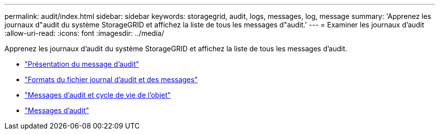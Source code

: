 ---
permalink: audit/index.html 
sidebar: sidebar 
keywords: storagegrid, audit, logs, messages, log, message 
summary: 'Apprenez les journaux d"audit du système StorageGRID et affichez la liste de tous les messages d"audit.' 
---
= Examiner les journaux d'audit
:allow-uri-read: 
:icons: font
:imagesdir: ../media/


[role="lead"]
Apprenez les journaux d'audit du système StorageGRID et affichez la liste de tous les messages d'audit.

* link:audit-message-overview.html["Présentation du message d'audit"]
* link:audit-file-and-message-formats.html["Formats du fichier journal d'audit et des messages"]
* link:audit-messages-and-object-lifecycle.html["Messages d'audit et cycle de vie de l'objet"]
* link:audit-messages-main.html["Messages d'audit"]

